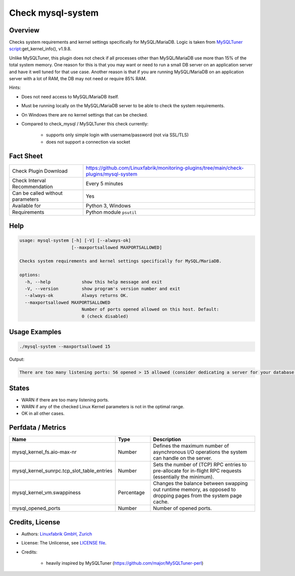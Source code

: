 Check mysql-system
==================

Overview
--------

Checks system requirements and kernel settings specifically for MySQL/MariaDB. Logic is taken from `MySQLTuner script <https://github.com/major/MySQLTuner-perl>`_:get_kernel_info(), v1.9.8.

Unlike MySQLTuner, this plugin does not check if all processes other than MySQL/MariaDB use more than 15% of the total system memory. One reason for this is that you may want or need to run a small DB server on an application server and have it well tuned for that use case. Another reason is that if you are running MySQL/MariaDB on an application server with a lot of RAM, the DB may not need or require 85% RAM.

Hints:

* Does not need access to MySQL/MariaDB itself.
* Must be running locally on the MySQL/MariaDB server to be able to check the system requirements.
* On Windows there are no kernel settings that can be checked.
* Compared to check_mysql / MySQLTuner this check currently:

    * supports only simple login with username/password (not via SSL/TLS)
    * does not support a connection via socket


Fact Sheet
----------

.. csv-table::
    :widths: 30, 70
    
    "Check Plugin Download",                "https://github.com/Linuxfabrik/monitoring-plugins/tree/main/check-plugins/mysql-system"
    "Check Interval Recommendation",        "Every 5 minutes"
    "Can be called without parameters",     "Yes"
    "Available for",                        "Python 3, Windows"
    "Requirements",                         "Python module ``psutil``"


Help
----

.. code-block:: text

    usage: mysql-system [-h] [-V] [--always-ok]
                        [--maxportsallowed MAXPORTSALLOWED]

    Checks system requirements and kernel settings specifically for MySQL/MariaDB.

    options:
      -h, --help            show this help message and exit
      -V, --version         show program's version number and exit
      --always-ok           Always returns OK.
      --maxportsallowed MAXPORTSALLOWED
                            Number of ports opened allowed on this host. Default:
                            0 (check disabled)


Usage Examples
--------------

.. code-block:: bash

    ./mysql-system --maxportsallowed 15

Output:

.. code-block:: text

    There are too many listening ports: 56 opened > 15 allowed (consider dedicating a server for your database installation with less services running on). vm.swappiness is 60, should be <= 10 (use `echo 10 > /proc/sys/vm/swappiness`). sunrpc.tcp_slot_table_entries is 2, should be > 100 (use `echo 128 > /proc/sys/sunrpc/tcp_slot_table_entries`).


States
------

* WARN if there are too many listening ports.
* WARN if any of the checked Linux Kernel parameters is not in the optimal range.
* OK in all other cases.


Perfdata / Metrics
------------------

.. csv-table::
    :widths: 25, 15, 60
    :header-rows: 1
    
    Name,                                       Type,               Description                                           
    mysql_kernel_fs.aio-max-nr,                 Number,             Defines the maximum number of asynchronous I/O operations the system can handle on the server.
    mysql_kernel_sunrpc.tcp_slot_table_entries, Number,             Sets the number of (TCP) RPC entries to pre-allocate for in-flight RPC requests (essentially the minimum).
    mysql_kernel_vm.swappiness,                 Percentage,         "Changes the balance between swapping out runtime memory, as opposed to dropping pages from the system page cache."
    mysql_opened_ports,                         Number,             Number of opened ports.


Credits, License
----------------

* Authors: `Linuxfabrik GmbH, Zurich <https://www.linuxfabrik.ch>`_
* License: The Unlicense, see `LICENSE file <https://unlicense.org/>`_.
* Credits:

    * heavily inspired by MySQLTuner (https://github.com/major/MySQLTuner-perl)
